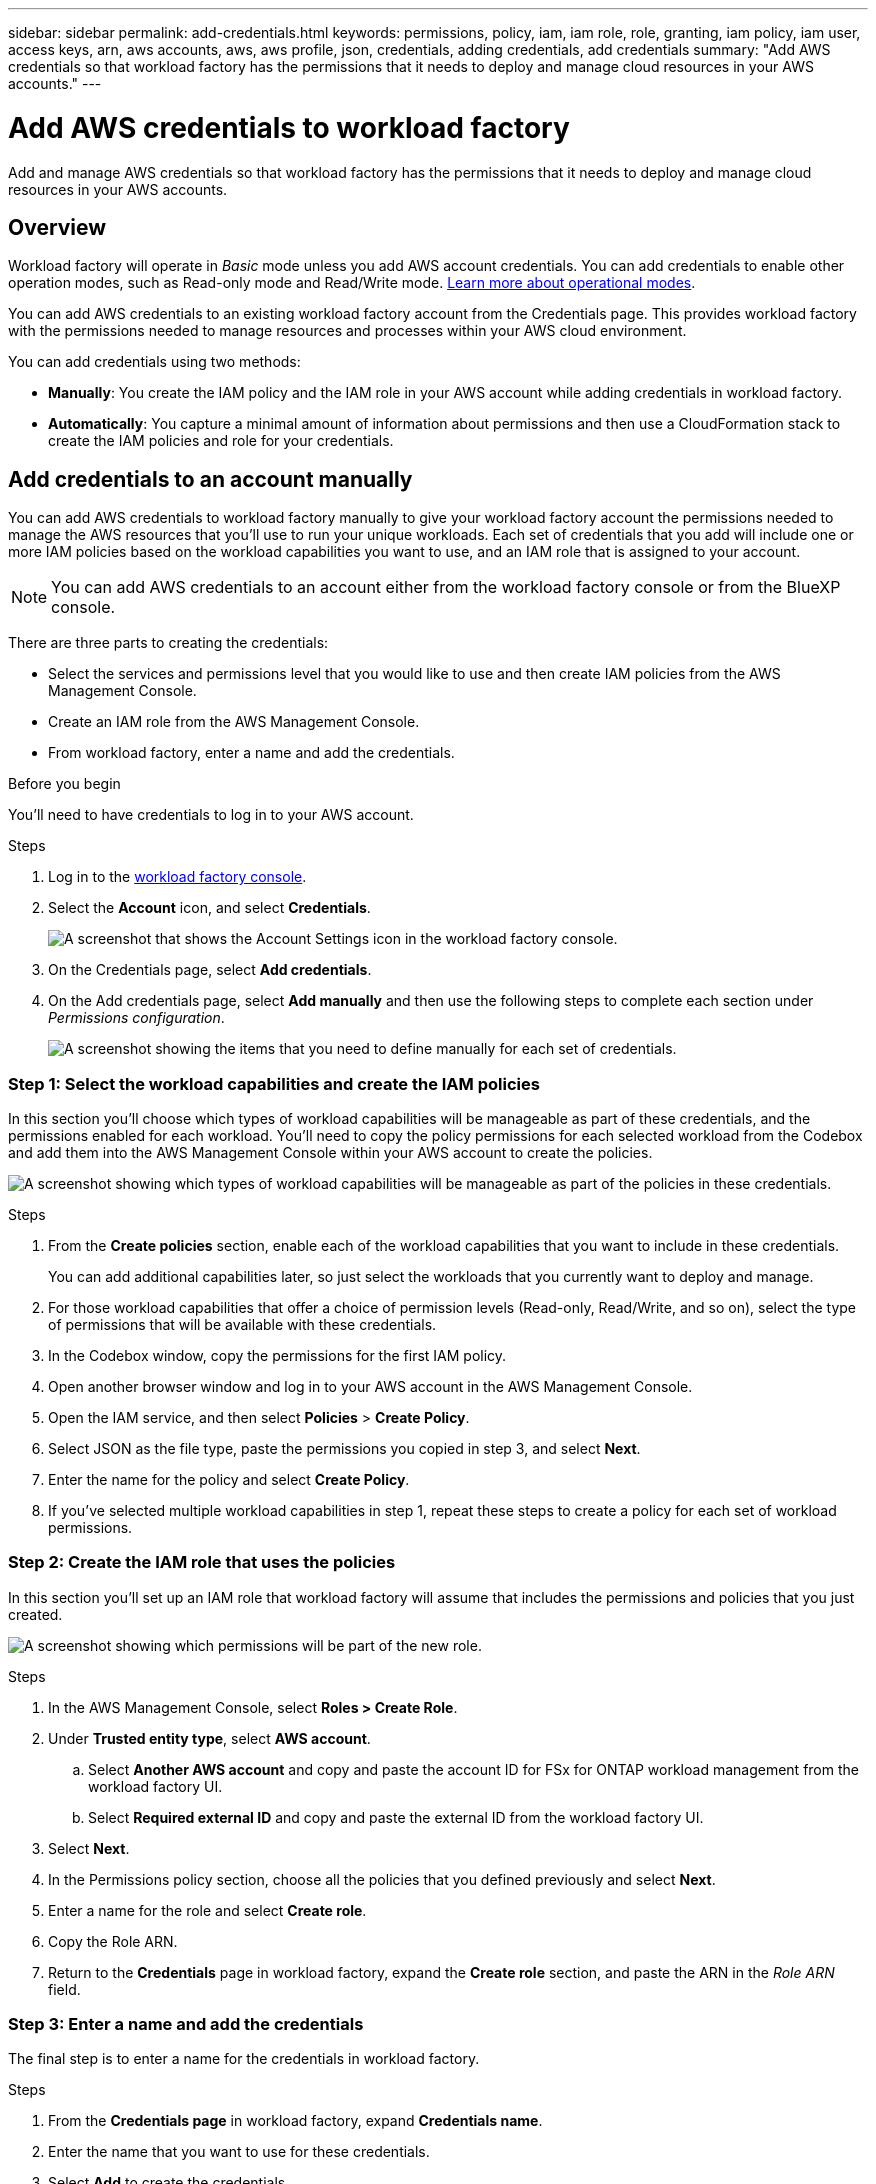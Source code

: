 ---
sidebar: sidebar
permalink: add-credentials.html
keywords: permissions, policy, iam, iam role, role, granting, iam policy, iam user, access keys, arn, aws accounts, aws, aws profile, json, credentials, adding credentials, add credentials
summary: "Add AWS credentials so that workload factory has the permissions that it needs to deploy and manage cloud resources in your AWS accounts."
---

= Add AWS credentials to workload factory
:hardbreaks:
:nofooter:
:icons: font
:linkattrs:
:imagesdir: ./media/

[.lead]
Add and manage AWS credentials so that workload factory has the permissions that it needs to deploy and manage cloud resources in your AWS accounts. 

== Overview

Workload factory will operate in _Basic_ mode unless you add AWS account credentials. You can add credentials to enable other operation modes, such as Read-only mode and Read/Write mode. link:operational-modes.html[Learn more about operational modes].

You can add AWS credentials to an existing workload factory account from the Credentials page. This provides workload factory with the permissions needed to manage resources and processes within your AWS cloud environment.

You can add credentials using two methods:

* *Manually*: You create the IAM policy and the IAM role in your AWS account while adding credentials in workload factory. 
* *Automatically*: You capture a minimal amount of information about permissions and then use a CloudFormation stack to create the IAM policies and role for your credentials.

== Add credentials to an account manually

You can add AWS credentials to workload factory manually to give your workload factory account the permissions needed to manage the AWS resources that you'll use to run your unique workloads. Each set of credentials that you add will include one or more IAM policies based on the workload capabilities you want to use, and an IAM role that is assigned to your account.

NOTE: You can add AWS credentials to an account either from the workload factory console or from the BlueXP console.

There are three parts to creating the credentials:

* Select the services and permissions level that you would like to use and then create IAM policies from the AWS Management Console.
* Create an IAM role from the AWS Management Console.
* From workload factory, enter a name and add the credentials.

.Before you begin

You'll need to have credentials to log in to your AWS account.

.Steps

. Log in to the https://console.workloads.netapp.com/[workload factory console^].
. Select the *Account* icon, and select *Credentials*.
+
image:screenshot-settings-icon.png[A screenshot that shows the Account Settings icon in the workload factory console.]
. On the Credentials page, select *Add credentials*.
. On the Add credentials page, select *Add manually* and then use the following steps to complete each section under _Permissions configuration_.
+
image:screenshot-add-credentials-manually.png[A screenshot showing the items that you need to define manually for each set of credentials.]

=== Step 1: Select the workload capabilities and create the IAM policies

In this section you'll choose which types of workload capabilities will be manageable as part of these credentials, and the permissions enabled for each workload. You'll need to copy the policy permissions for each selected workload from the Codebox and add them into the AWS Management Console within your AWS account to create the policies.

image:screenshot-create-policies-manual.png[A screenshot showing which types of workload capabilities will be manageable as part of the policies in these credentials.]

.Steps

. From the *Create policies* section, enable each of the workload capabilities that you want to include in these credentials.
+
You can add additional capabilities later, so just select the workloads that you currently want to deploy and manage.

. For those workload capabilities that offer a choice of permission levels (Read-only, Read/Write, and so on), select the type of permissions that will be available with these credentials.

. In the Codebox window, copy the permissions for the first IAM policy.

. Open another browser window and log in to your AWS account in the AWS Management Console.

. Open the IAM service, and then select *Policies* > *Create Policy*.

. Select JSON as the file type, paste the permissions you copied in step 3, and select *Next*.

. Enter the name for the policy and select *Create Policy*.

. If you've selected multiple workload capabilities in step 1, repeat these steps to create a policy for each set of workload permissions.

=== Step 2: Create the IAM role that uses the policies

In this section you'll set up an IAM role that workload factory will assume that includes the permissions and policies that you just created.

image:screenshot-create-role.png[A screenshot showing which permissions will be part of the new role.]

.Steps

. In the AWS Management Console, select *Roles > Create Role*.

. Under *Trusted entity type*, select *AWS account*.

.. Select *Another AWS account* and copy and paste the account ID for FSx for ONTAP workload management from the workload factory UI.
.. Select *Required external ID* and copy and paste the external ID from the workload factory UI.

. Select *Next*.

. In the Permissions policy section, choose all the policies that you defined previously and select *Next*.

. Enter a name for the role and select *Create role*.

. Copy the Role ARN.

. Return to the *Credentials* page in workload factory, expand the *Create role* section, and paste the ARN in the _Role ARN_ field.

=== Step 3: Enter a name and add the credentials

The final step is to enter a name for the credentials in workload factory.

.Steps

. From the *Credentials page* in workload factory, expand *Credentials name*.

. Enter the name that you want to use for these credentials.

. Select *Add* to create the credentials.

.Result

The credentials are created and you are returned to the Credentials page.

== Add credentials to an account using CloudFormation

You can add AWS credentials to workload factory using an AWS CloudFormation stack by selecting the workload factory capabilities that you want to use, and then launching the AWS CloudFormation stack in your AWS account. CloudFormation will create the IAM policies and IAM role based on the workload capabilities you selected.

.Before you begin

* You'll need to have credentials to log in to your AWS account.
* You'll need to have the following permissions in your AWS account when adding credentials using a CloudFormation stack:
+
[source,json]
{
  "Version": "2012-10-17",
  "Statement": [
    {
      "Effect": "Allow",
      "Action": [
        "cloudformation:CreateStack",
        "cloudformation:UpdateStack",
        "cloudformation:DeleteStack",
        "cloudformation:DescribeStacks",
        "cloudformation:DescribeStackEvents",
        "cloudformation:DescribeChangeSet",
        "cloudformation:ExecuteChangeSet",
        "cloudformation:ListStacks",
        "cloudformation:ListStackResources",
        "cloudformation:GetTemplate",
        "cloudformation:ValidateTemplate",
        "lambda:InvokeFunction",
        "iam:PassRole",
        "iam:CreateRole",
        "iam:UpdateAssumeRolePolicy",
        "iam:AttachRolePolicy",
        "iam:CreateServiceLinkedRole"
      ],
      "Resource": "*"
    }
  ]
}

.Steps

. Log in to the https://console.workloads.netapp.com/[workload factory console^].
. Select the *Account* icon, and select *Credentials*.
+
image:screenshot-settings-icon.png[A screenshot that shows the Account Settings icon in the workload factory console.]
. On the Credentials page, select *Add credentials*.
. Select *Add via AWS CloudFormation*.
+
image:screenshot-add-credentials-cloudformation.png[A screenshot showing the items that need to be defined before you can launch CloudFormation to create the credentials.]

. Under *Create policies*, enable each of the workload capabilities that you want to include in these credentials and choose a permission level for each workload.
+
You can add additional capabilities later, so just select the workloads that you currently want to deploy and manage.

. Under *Credentials name*, enter the name that you want to use for these credentials.

. Add the credentials from AWS CloudFormation:

.. Select *Add* (or select *Redirect to CloudFormation*) and the Redirect to CloudFormation page is displayed.
+
image:screenshot-redirect-cloudformation.png[A screenshot showing how to create the CloudFormation stack for adding policies and a role for workload factory credentials.]

.. If you use single sign-on (SSO) with AWS, open a separate browser tab and log in to the AWS Console before you select *Continue*.
+
You should log in to the AWS account where the FSx for ONTAP file system resides.

.. Select *Continue* from the Redirect to CloudFormation page.

.. On the Quick create stack page, under Capabilities, select *I acknowledge that AWS CloudFormation might create IAM resources*.

.. Select *Create stack*.

.. Return to workload factory and monitor to Credentials page to verify that the new credentials are in progress, or that they have been added.
